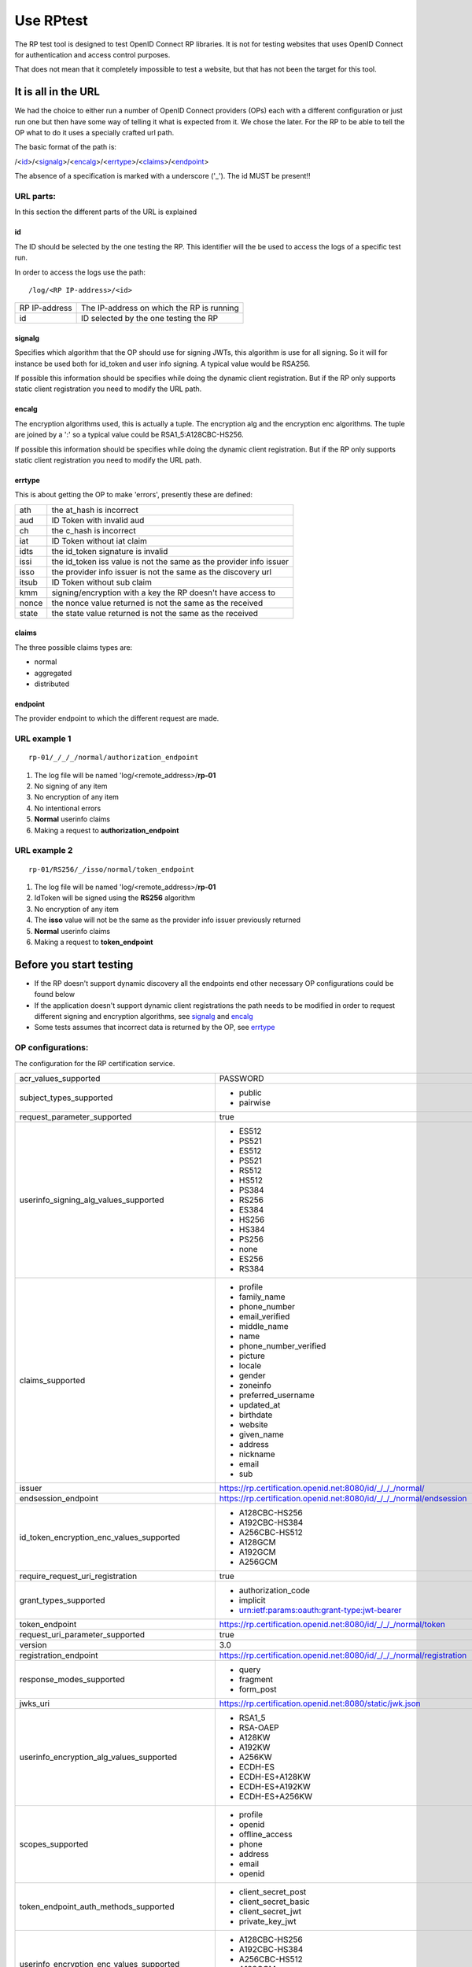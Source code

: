 Use RPtest
==========

The RP test tool is designed to test OpenID Connect RP libraries. It is not for
testing websites that uses OpenID Connect for authentication and access control
purposes.

That does not mean that it completely impossible to test a website, but that
has not been the target for this tool.

It is all in the URL
--------------------
We had the choice to either run a number of OpenID Connect providers (OPs) each
with a different configuration or just run one but then have some way of
telling it what is expected from it. We chose the later.
For the RP to be able to tell the OP what to do it uses a specially crafted url
path.

The basic format of the path is:

/<`id`_>/<`signalg`_>/<`encalg`_>/<`errtype`_>/<`claims`_>/<`endpoint`_>

The absence of a specification is marked with a underscore ('_'). The id MUST
be present!!

URL parts:
__________

In this section the different parts of the URL is explained

id
....
The ID should be selected by the one testing the RP. This identifier will the be used to access the logs of a specific test run.

In order to access the logs use the path::

    /log/<RP IP-address>/<id>

===============   =======================================
RP IP-address     The IP-address on which the RP is running
id                ID selected by the one testing the RP
===============   =======================================

signalg
.......
Specifies which algorithm that the OP should use for signing JWTs, this algorithm is use
for all signing. So it will for instance be used both for id_token and user
info signing. A typical value would be RSA256.

If possible this information should be specifies while doing the dynamic client registration.
But if the RP only supports static client registration you need to modify the URL path.

encalg
......

The encryption algorithms used, this is actually a tuple. The encryption alg
and the encryption enc algorithms. The tuple are joined by a ':' so a typical
value could be RSA1_5:A128CBC-HS256.

If possible this information should be specifies while doing the dynamic client registration.
But if the RP only supports static client registration you need to modify the URL path.

errtype
.......

This is about getting the OP to make 'errors', presently these are defined:

======  ==========================
ath     the at_hash is incorrect
aud     ID Token with invalid aud
ch      the c_hash is incorrect
iat     ID Token without iat claim
idts    the id_token signature is invalid
issi    the id_token iss value is not the same as the provider info issuer
isso    the provider info issuer is not the same as the discovery url
itsub   ID Token without sub claim
kmm     signing/encryption with a key the RP doesn't have access to
nonce   the nonce value returned is not the same as the received
state   the state value returned is not the same as the received
======  ==========================

claims
......

The three possible claims types are:

* normal
* aggregated
* distributed

endpoint
........

The provider endpoint to which the different request are made.

URL example 1
_____________
::

    rp-01/_/_/_/normal/authorization_endpoint

#. The log file will be named 'log/<remote_address>/**rp-01**
#. No signing of any item
#. No encryption of any item
#. No intentional errors
#. **Normal** userinfo claims
#. Making a request to **authorization_endpoint**

URL example 2
_____________
::

    rp-01/RS256/_/isso/normal/token_endpoint

#. The log file will be named 'log/<remote_address>/**rp-01**
#. IdToken will be signed using the **RS256** algorithm
#. No encryption of any item
#. The **isso** value will not be the same as the provider info issuer previously returned
#. **Normal** userinfo claims
#. Making a request to **token_endpoint**

Before you start testing
-----------------------
* If the RP doesn't support dynamic discovery all the endpoints end other necessary OP configurations could be found below
* If the application doesn't support dynamic client registrations the path needs to be modified in order to request different signing and encryption algorithms, see `signalg`_ and `encalg`_
* Some tests assumes that incorrect data is returned by the OP, see `errtype`_


OP configurations:
__________________

The configuration for the RP certification service.

====================================================    ========================================================================================================
acr_values_supported                                    PASSWORD

subject_types_supported                                 * public
                                                        * pairwise

request_parameter_supported                             true

userinfo_signing_alg_values_supported                   * ES512
                                                        * PS521
                                                        * ES512
                                                        * PS521
                                                        * RS512
                                                        * HS512
                                                        * PS384
                                                        * RS256
                                                        * ES384
                                                        * HS256
                                                        * HS384
                                                        * PS256
                                                        * none
                                                        * ES256
                                                        * RS384

claims_supported                                        * profile
                                                        * family_name
                                                        * phone_number
                                                        * email_verified
                                                        * middle_name
                                                        * name
                                                        * phone_number_verified
                                                        * picture
                                                        * locale
                                                        * gender
                                                        * zoneinfo
                                                        * preferred_username
                                                        * updated_at
                                                        * birthdate
                                                        * website
                                                        * given_name
                                                        * address
                                                        * nickname
                                                        * email
                                                        * sub

issuer                                                  https://rp.certification.openid.net:8080/id/_/_/_/normal/

endsession_endpoint                                     https://rp.certification.openid.net:8080/id/_/_/_/normal/endsession

id_token_encryption_enc_values_supported                * A128CBC-HS256
                                                        * A192CBC-HS384
                                                        * A256CBC-HS512
                                                        * A128GCM
                                                        * A192GCM
                                                        * A256GCM

require_request_uri_registration                        true


grant_types_supported                                   * authorization_code
                                                        * implicit
                                                        * urn:ietf:params:oauth:grant-type:jwt-bearer

token_endpoint                                          https://rp.certification.openid.net:8080/id/_/_/_/normal/token

request_uri_parameter_supported                         true

version                                                 3.0

registration_endpoint                                   https://rp.certification.openid.net:8080/id/_/_/_/normal/registration

response_modes_supported                                * query
                                                        * fragment
                                                        * form_post

jwks_uri                                                https://rp.certification.openid.net:8080/static/jwk.json

userinfo_encryption_alg_values_supported                * RSA1_5
                                                        * RSA-OAEP
                                                        * A128KW
                                                        * A192KW
                                                        * A256KW
                                                        * ECDH-ES
                                                        * ECDH-ES+A128KW
                                                        * ECDH-ES+A192KW
                                                        * ECDH-ES+A256KW

scopes_supported                                        * profile
                                                        * openid
                                                        * offline_access
                                                        * phone
                                                        * address
                                                        * email
                                                        * openid

token_endpoint_auth_methods_supported                   * client_secret_post
                                                        * client_secret_basic
                                                        * client_secret_jwt
                                                        * private_key_jwt

userinfo_encryption_enc_values_supported                * A128CBC-HS256
                                                        * A192CBC-HS384
                                                        * A256CBC-HS512
                                                        * A128GCM
                                                        * A192GCM
                                                        * A256GCM

id_token_signing_alg_values_supported                   * ES512
                                                        * PS521
                                                        * RS512
                                                        * HS512
                                                        * PS384
                                                        * RS256
                                                        * ES384
                                                        * HS256
                                                        * HS384
                                                        * PS256
                                                        * none
                                                        * ES256
                                                        * RS384


request_object_encryption_enc_values_supported          * A128CBC-HS256
                                                        * A192CBC-HS384
                                                        * A256CBC-HS512
                                                        * A128GCM
                                                        * A192GCM
                                                        * A256GCM

claims_parameter_supported                              true

token_endpoint_auth_signing_alg_values_supported
                                                        * ES512
                                                        * PS521
                                                        * RS512
                                                        * HS512
                                                        * PS384
                                                        * RS256
                                                        * ES384
                                                        * HS256
                                                        * HS384
                                                        * PS256
                                                        * ES256
                                                        * RS384

userinfo_endpoint                                       https://rp.certification.openid.net:8080/id/_/_/_/normal/userinfo

request_object_signing_alg_values_supported             * ES512
                                                        * PS521
                                                        * RS512
                                                        * HS512
                                                        * PS384
                                                        * RS256
                                                        * ES384
                                                        * HS256
                                                        * HS384
                                                        * PS256
                                                        * none
                                                        * ES256
                                                        * RS384

request_object_encryption_alg_values_supported          * RSA1_5
                                                        * RSA-OAEP
                                                        * A128KW
                                                        * A192KW
                                                        * A256KW
                                                        * ECDH-ES
                                                        * ECDH-ES+A128KW
                                                        * ECDH-ES+A192KW
                                                        * ECDH-ES+A256KW

response_types_supported                                * code
                                                        * token
                                                        * id_token
                                                        * code token
                                                        * code id_token
                                                        * id_token token
                                                        * code token id_token

id_token_encryption_alg_values_supported                * RSA1_5
                                                        * RSA-OAEP
                                                        * A128KW
                                                        * A192KW
                                                        * A256KW
                                                        * ECDH-ES
                                                        * ECDH-ES+A128KW
                                                        * ECDH-ES+A192KW
                                                        * ECDH-ES+A256KW

authorization_endpoint                                  https://rp.certification.openid.net:8080/id/_/_/_/normal/authorization

claim_types_supported                                   * normal
                                                        * aggregated
                                                        * distributed
====================================================    ========================================================================================================
